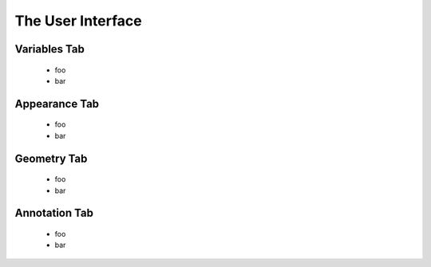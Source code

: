 ================================
The User Interface
================================

Variables Tab
-------------
    - foo
    - bar

Appearance Tab
--------------
    - foo
    - bar

Geometry Tab
------------
    - foo
    - bar

Annotation Tab
--------------
    - foo
    - bar

